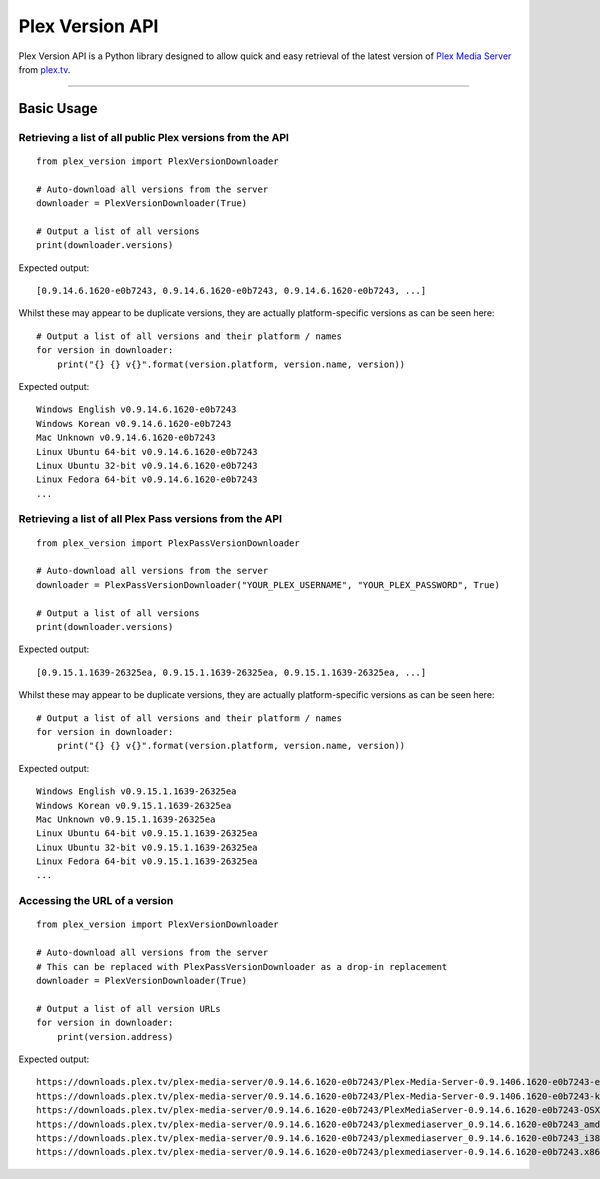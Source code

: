 Plex Version API
================

Plex Version API is a Python library designed to allow quick and easy retrieval of the latest version of `Plex Media Server`_ from plex.tv_.

.. _Plex Homepage: https://plex.tv
.. _Plex Media Server: `Plex Homepage`_
.. _plex.tv: `Plex Homepage`_

----

Basic Usage
-----------

Retrieving a list of all public Plex versions from the API
^^^^^^^^^^^^^^^^^^^^^^^^^^^^^^^^^^^^^^^^^^^^^^^^^^^^^^^^^^
::

    from plex_version import PlexVersionDownloader

    # Auto-download all versions from the server
    downloader = PlexVersionDownloader(True)

    # Output a list of all versions
    print(downloader.versions)

Expected output:
::

    [0.9.14.6.1620-e0b7243, 0.9.14.6.1620-e0b7243, 0.9.14.6.1620-e0b7243, ...]

Whilst these may appear to be duplicate versions, they are actually platform-specific versions as can be seen here:
::

    # Output a list of all versions and their platform / names
    for version in downloader:
        print("{} {} v{}".format(version.platform, version.name, version))

Expected output:
::

    Windows English v0.9.14.6.1620-e0b7243
    Windows Korean v0.9.14.6.1620-e0b7243
    Mac Unknown v0.9.14.6.1620-e0b7243
    Linux Ubuntu 64-bit v0.9.14.6.1620-e0b7243
    Linux Ubuntu 32-bit v0.9.14.6.1620-e0b7243
    Linux Fedora 64-bit v0.9.14.6.1620-e0b7243
    ...

Retrieving a list of all Plex Pass versions from the API
^^^^^^^^^^^^^^^^^^^^^^^^^^^^^^^^^^^^^^^^^^^^^^^^^^^^^^^^
::

    from plex_version import PlexPassVersionDownloader

    # Auto-download all versions from the server
    downloader = PlexPassVersionDownloader("YOUR_PLEX_USERNAME", "YOUR_PLEX_PASSWORD", True)

    # Output a list of all versions
    print(downloader.versions)

Expected output:
::

    [0.9.15.1.1639-26325ea, 0.9.15.1.1639-26325ea, 0.9.15.1.1639-26325ea, ...]

Whilst these may appear to be duplicate versions, they are actually platform-specific versions as can be seen here:
::

    # Output a list of all versions and their platform / names
    for version in downloader:
        print("{} {} v{}".format(version.platform, version.name, version))

Expected output:
::

    Windows English v0.9.15.1.1639-26325ea
    Windows Korean v0.9.15.1.1639-26325ea
    Mac Unknown v0.9.15.1.1639-26325ea
    Linux Ubuntu 64-bit v0.9.15.1.1639-26325ea
    Linux Ubuntu 32-bit v0.9.15.1.1639-26325ea
    Linux Fedora 64-bit v0.9.15.1.1639-26325ea
    ...

Accessing the URL of a version
^^^^^^^^^^^^^^^^^^^^^^^^^^^^^^
::

    from plex_version import PlexVersionDownloader

    # Auto-download all versions from the server
    # This can be replaced with PlexPassVersionDownloader as a drop-in replacement
    downloader = PlexVersionDownloader(True)

    # Output a list of all version URLs
    for version in downloader:
        print(version.address)

Expected output:
::

    https://downloads.plex.tv/plex-media-server/0.9.14.6.1620-e0b7243/Plex-Media-Server-0.9.1406.1620-e0b7243-en-US.exe
    https://downloads.plex.tv/plex-media-server/0.9.14.6.1620-e0b7243/Plex-Media-Server-0.9.1406.1620-e0b7243-ko-KR.exe
    https://downloads.plex.tv/plex-media-server/0.9.14.6.1620-e0b7243/PlexMediaServer-0.9.14.6.1620-e0b7243-OSX.zip
    https://downloads.plex.tv/plex-media-server/0.9.14.6.1620-e0b7243/plexmediaserver_0.9.14.6.1620-e0b7243_amd64.deb
    https://downloads.plex.tv/plex-media-server/0.9.14.6.1620-e0b7243/plexmediaserver_0.9.14.6.1620-e0b7243_i386.deb
    https://downloads.plex.tv/plex-media-server/0.9.14.6.1620-e0b7243/plexmediaserver-0.9.14.6.1620-e0b7243.x86_64.rpm
